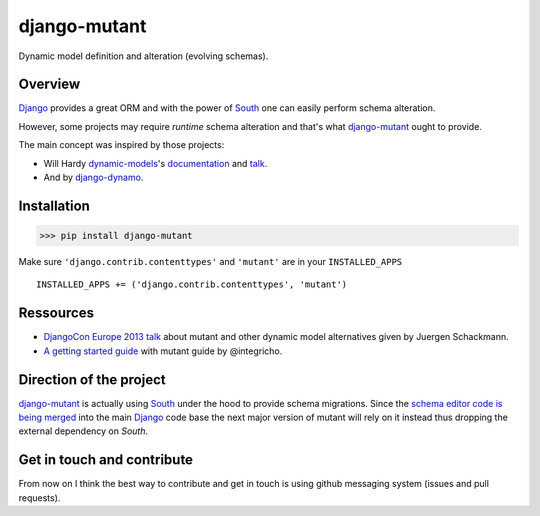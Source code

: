 #############
django-mutant
#############

Dynamic model definition and alteration (evolving schemas).

.. image:: https://travis-ci.org/charettes/django-mutant.png?branch=master
    :target: http://travis-ci.org/charettes/django-mutant

.. image:: https://coveralls.io/repos/charettes/django-mutant/badge.png?branch=master
   :target: https://coveralls.io/r/charettes/django-mutant

********
Overview
********

`Django`_ provides a great ORM and with the power of `South`_ one can easily perform schema alteration.

However, some projects may require *runtime* schema alteration and that's what `django-mutant`_ ought to provide.

The main concept was inspired by those projects:

- Will Hardy `dynamic-models`_'s `documentation`_ and `talk`_.
- And by `django-dynamo`_.

.. _`Django`: https://www.djangoproject.com/
.. _`South`: http://south.aeracode.org/
.. _`django-mutant`: https://github.com/charettes/django-mutant
.. _`dynamic-models`: https://github.com/willhardy/dynamic-models
.. _`documentation`: http://dynamic-models.readthedocs.org/en/latest/index.html
.. _`talk`: http://2011.djangocon.eu/talks/22/#talkvideo
.. _`django-dynamo`: https://bitbucket.org/schacki/django-dynamo

************
Installation
************

>>> pip install django-mutant

Make sure ``'django.contrib.contenttypes'`` and ``'mutant'`` are in
your ``INSTALLED_APPS``

::

    INSTALLED_APPS += ('django.contrib.contenttypes', 'mutant')

**********
Ressources
**********
- `DjangoCon Europe 2013 talk`_ about mutant and other dynamic model alternatives given by Juergen Schackmann.
- `A getting started guide`_ with mutant guide by @integricho.

.. _DjangoCon Europe 2013 talk: https://www.youtube.com/watch?v=67wcGdk4aCc
.. _A getting started guide: http://integricho.github.io/2013/07/22/mutant-introduction/

************************
Direction of the project
************************
`django-mutant`_ is actually using `South`_ under the hood to provide schema migrations. Since the `schema editor code is being merged`_ into the main `Django`_ code base the next major version of mutant will rely on it instead thus dropping the external dependency on `South`.

.. _`schema editor code is being merged`: http://www.kickstarter.com/projects/andrewgodwin/schema-migrations-for-django

***************************
Get in touch and contribute
***************************

From now on I think the best way to contribute and get in touch is using github messaging system (issues and pull requests).

